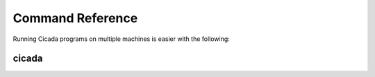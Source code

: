 Command Reference
=================

Running Cicada programs on multiple machines is easier with the following:

.. _cicada:

cicada
------

.. argparse::
    :module: cicada.cli.main
    :func: parser
    :prog: cicada

